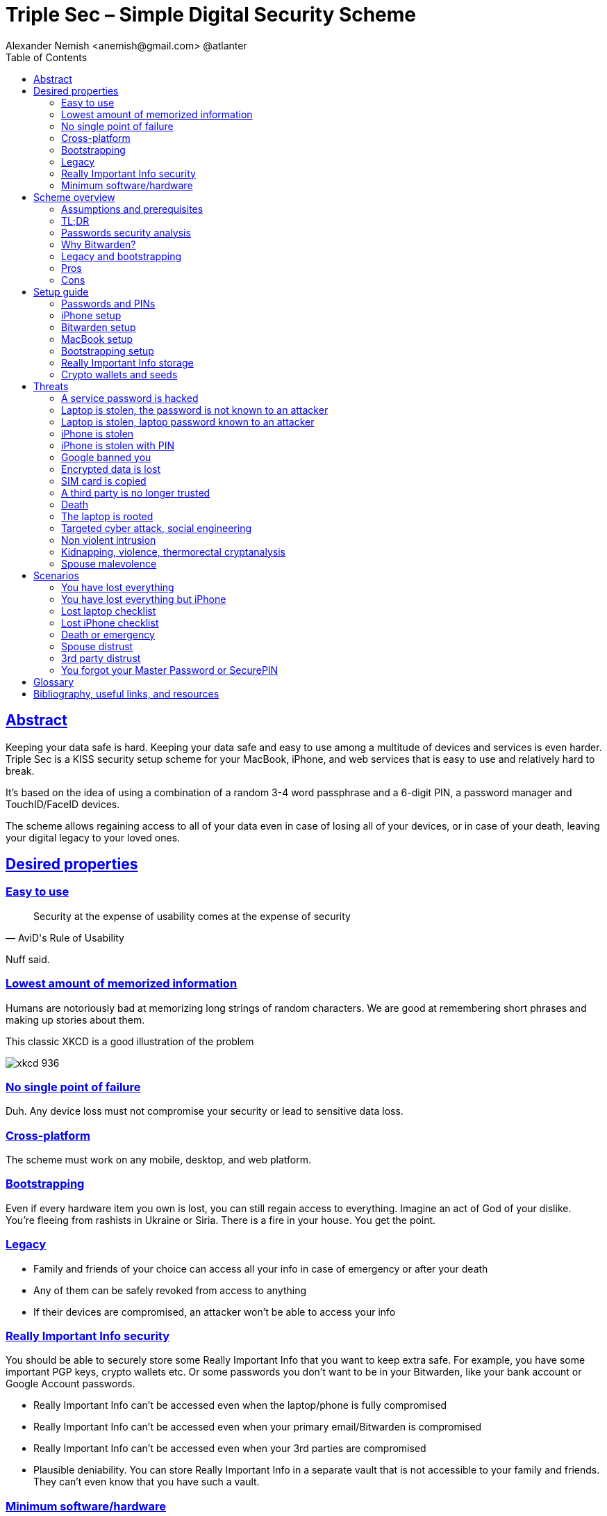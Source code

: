 = Triple Sec – Simple Digital Security Scheme
:source-highlighter: highlightjs
:docdate: 2023-01-04
:url-repo: https://github.com/nau/triplesec
:author: Alexander Nemish <anemish@gmail.com> @atlanter
:toc: left
:sectlinks: true
:favicon: favicon.ico

ifdef::backend-html5[]
++++
<script async src="https://www.googletagmanager.com/gtag/js?id=G-R7WQ1GJCRT"></script>
<script>
  window.dataLayer = window.dataLayer || [];
  function gtag(){dataLayer.push(arguments);}
  gtag('js', new Date());

  gtag('config', 'G-R7WQ1GJCRT');
</script>
++++
endif::backend-html5[]

== Abstract
Keeping your data safe is hard.
Keeping your data safe and easy to use among a multitude of devices and services is even harder.
Triple Sec is a KISS security setup scheme for your MacBook, iPhone,
and web services that is easy to use and relatively hard to break.

It's based on the idea of using a combination of a random 3-4 word passphrase
and a 6-digit PIN, a password manager and TouchID/FaceID devices.

The scheme allows regaining access to all of your data
even in case of losing all of your devices, or in case of your death,
leaving your digital legacy to your loved ones.

== Desired properties

=== Easy to use

[quote,AviD's Rule of Usability]
Security at the expense of usability comes at the expense of security

Nuff said.

=== Lowest amount of memorized information

Humans are notoriously bad at memorizing long strings of random characters.
We are good at remembering short phrases and making up stories about them.

This classic XKCD is a good illustration of the problem

image::https://imgs.xkcd.com/comics/password_strength.png[xkcd 936]

=== No single point of failure

Duh. Any device loss must not compromise your security or lead to sensitive data loss.

=== Cross-platform

The scheme must work on any mobile, desktop, and web platform.

=== Bootstrapping

Even if every hardware item you own is lost, you can still regain access to everything.
Imagine an act of God of your dislike. You're fleeing from rashists in Ukraine or Siria.
There is a fire in your house. You get the point.

=== Legacy

* Family and friends of your choice can access all your info in case of emergency or after your death
* Any of them can be safely revoked from access to anything
* If their devices are compromised, an attacker won't be able to access your info

=== Really Important Info security

You should be able to securely store some Really Important Info that you want to keep extra safe.
For example, you have some important PGP keys, crypto wallets etc.
Or some passwords you don't want to be in your Bitwarden, like your bank account or Google Account passwords.

* Really Important Info can't be accessed even when the laptop/phone is fully compromised
* Really Important Info can't be accessed even when your primary email/Bitwarden is compromised
* Really Important Info can't be accessed even when your 3rd parties are compromised
* Plausible deniability. You can store Really Important Info in a separate vault that is not accessible to your family and friends.
They can't even know that you have such a vault.

=== Minimum software/hardware

Prefer well-known, well-tested, well-supported open-source software.
Prefer to use Apple hardware as they have a good reputation for security and privacy.

== Scheme overview
=== Assumptions and prerequisites
* AES256, SHA256 are secure
* FaceID and TouchID are secure
* iPhones ≥ 7 are secure
* MacBook FileVault2 is secure
* Bitwarden is secure
* VeraCrypt is secure
* You have several 3-rd parties who can identify you and will cooperate
* Your significant other is not an evil psychopath
* You are not a subject of state-level attack
* You use iPhone ≥ 7 with TouchID/FaceID
* You use a MacBook with a T2 security chip
* You have a Google account
* Your MacBook and iPhone are not hacked at the time of setup

=== TL;DR
. Generate a random 6-digit PIN and memorize it. That's your phone PIN and your SIM PIN.

. Generate three random words using https://www.eff.org/dice[EFF Dice] or https://diceware.dmuth.org/[Diceware].
Combine with the PIN and memorize the passphrase.
That's your https://bitwarden.com/[Bitwarden] Master Password.

. Take a word and combine it with the PIN. That's your laptop password. You MAY store it in Bitwarden.

. Use Bitwarden to generate strong passwords and TOTP 2FA codes for all your services.

. Store your sensitive info in Bitwarden.

. Store your Really Important Info in a Google Drive/iCloud synced https://veracrypt.fr/[VeraCrypt] volume.

.Don't use these values in real life
====
* PIN 984073
* Words: `cake` `roping` `vocation`
* Bitwarden Master password: `cake984073ropingvocation`
* Laptop password: `vocation984073`
====

One good in-memory-only password protects all your other passwords, TOTP 2FA, Recovery codes, etc.

Use https://bitwarden.com/password-generator/[Bitwarden Password Generator] to create strong, secure passwords or passphrases. Those are encrypted with a strong encryption algorithm and synced securely between your devices.

And you don't need to enter your PIN, laptop password and Bitwarden password very often thanks to TouchID/FaceID.

=== Passwords security analysis

6-digit PIN is ~20 bits of entropy, 3 Diceware words give another ~39 bits of entropy, and a random PIN position provides another 2 bits of entropy.
Thus, the scheme gives roughly 60 bits of entropy for the Bitwarden Master Password.

Bitwarden https://bitwarden.com/help/what-encryption-is-used/#pbkdf2[uses 100,000] iterations of PBKDF2 with HMAC-SHA256
to derive the encryption key from the Master Password.
Assuming an attacker can compute PBKDF2-SHA256 with 1 GiOps/s (see <<pbkdf2>>),
60 bits of entropy is enough to resist brute-force attacks for about 2 million years.

.JavaScript code to calculate the entropy and the number of years to brute-force the password
[source,javascript]
....
const dicewareDictionary = 7776; // 6^5
const dicewareWords = 3;
const dicewareBits = Math.log2(dicewareDictionary ** dicewareWords);
const pinLength = 6;
const pinBits = Math.log2(10 ** pinLength);
// [1] word1 [2] word2 [3] word3 [4] – 4 places to put the PIN
const permutationBits = Math.log2(4);
const entropyBits = Math.floor(dicewareBits + pinBits + permutationBits);
const pbkdf2Sha256PerSecond = 1e9; // 1 GH/s
// Bitwarden uses 100,000 iterations of PBKDF2 with HMAC-SHA256
const iterations = 100000;
const pwdPerSecond = pbkdf2Sha256PerSecond / iterations;
// on average an attacker needs to try half of the passwords
const numTries = 2 ** (entropyBits - 1);
const seconds = numTries / pwdPerSecond;
const secondsInYear = 365 * 24 * 60 * 60;
const years = seconds / secondsInYear;
console.log('Password Entropy: ' + entropyBits + ' bits ')
console.log('Estimated time to brute-force: ' + years + ' years')
// outputs:
// Password Entropy: 60 bits
// Estimated time to brute-force: 1827945.0542346002 years
....


iPhones and MacBooks with T2 chips mitigate password brute-force attacks by requiring a longer delay between password attempts on the hardware level.
iPhone can be configured to wipe all the data after 10 unsuccessful attempts.

Even with the https://appleinsider.com/articles/22/02/17/password-cracking-tool-can-slowly-brute-force-t2-mac-passwords[recently discovered flaw], MacBooks' passwords can be tried at 15 passwords per second.
With 2^32^ passwords to try, on average, it would take about 9 years to brute-force, making it impractical.

=== Why Bitwarden?

Bitwarden is open-source, cross-platform, cross-browser, free, and has a good reputation. The code is audited, and the company is trustworthy.

It supports storing TOTP 2FA, TouchID/FaceID unlocking, allows Emergency Access, and it's easy to use. It is well-integrated with iOS and macOS.

Apple Keychain is not open-source, and it's not cross-platform. It's not integrated with Chrome or Firefox browsers and doesn't support TOTP 2FA.

https://1password.com/[1Password] is a good alternative, but it's not open-source, and it's not free.
Anyhow, this scheme can be easily used with 1Password as well. You don't need to switch to Bitwarden if you already use 1Password. The same rules apply.

https://keepassxc.org/[KeyPassXC] doesn't work on iPhones.

https://blog.lastpass.com/2022/12/notice-of-recent-security-incident/[Avoid LastPass].

=== Legacy and bootstrapping

If you want to leave your digital legacy to your loved ones,
you can do it with Bitwarden https://bitwarden.com/help/emergency-access/[Emergency Access].

If you have some Really Important Info and you store it in a separate vault,
you can leave the vault password to your loved ones.

You store your Secure Vault password in an encrypted file
that you share with your loved ones.

The encryption password is derived from your Master Password.
You store it in your https://myaccount.google.com/inactive[Google Digital Legacy Plan] along with instructions on accessing your Secure Vault.

In case of your death, your loved ones will receive a notification from Google
and can access your encrypted file with your Secure Vault password.

If you lose all your devices, you can ask your loved ones
to give you the encrypted file with your Secure Vault password,
derive the password from your Master Password, and access your Secure Vault.

If you stop trusting one of your loved ones
you can revoke their access to your encrypted file by changing a version of the derived password,
re-encrypting the file and sharing it with your loved ones again.

Don't forget to update your https://myaccount.google.com/inactive[Google Digital Legacy Plan] accordingly.

=== Pros
- remember only 3 words and 6 digits, easy
- super easy to use, rarely need to enter your PIN, laptop password or Bitwarden password
- loss of any device is neither a security nor data loss concern
- can bootstrap from nothing just knowing your Master Password
- Bitwarden password is good enough to resist brute-force attacks in case the vault is breached
(like in https://blog.lastpass.com/2022/12/notice-of-recent-security-incident/[LastPass situation])
- laptop password is good enough to resist brute-force attacks in case the laptop is stolen
- you can share your PIN and even your laptop password with your significant other, and they still can't easily access Master Password-protected items in Bitwarden. They can if they know what they are doing, though.
- in case you distrust your significant other – change your PIN on your phone, laptop, and Bitwarden.

=== Cons

- you are screwed if someone shoulder-hunts or records your Bitwarden password,
unless you set up 2FA in Bitwarden.
Watch your back when you need to enter the password.
- you are screwed if an attacker has access to your phone or laptop and knows their passwords
- you are screwed in case of your spouse is malevolent and knows the scheme
- you are mostly screwed if the laptop is rooted or even keylogged
- you don't want to store crypto wallet seeds in Bitwarden with this setup,
unless you are accepting the risk of losing your crypto

== Setup guide
=== Passwords and PINs
* Generate a random 6-digit PIN and memorize it. That's your phone passcode.
* Generate 3 random words using https://bitwarden.com/password-generator/[Bitwarden Password Generator], https://www.eff.org/dice[EFF Dice], https://diceware.dmuth.org/[Diceware].

ifdef::backend-html5[]
Or use the random words generator below. It uses https://www.w3.org/TR/WebCryptoAPI/[Web Crypto API] of your browser to generate random numbers.
[#generator]
.Passwords Generator
====
++++
<p>Random PIN: <code id="pin"></code><p>
<p>Random words: <code id="words"></code><p>
<p>Master Password: <code id="MasterPassword"></code><p>
<p>Laptop Password: <code id="LaptopPassword"></code><p>
<p><button id="GenerateButton">Generate</button><p>
<script src="wordlist.js">
</script>
<script>
let pinStr = '';
let MasterPassword = '';
function generate() {
  const array = new Uint32Array(5);
  self.crypto.getRandomValues(array);
  const pin = array[0] % 1000000;
  pinStr = pin.toString().padStart(6, "0");
  document.getElementById("pin").innerText = pinStr;
  const words = [
    wordlist[array[1] % (6**5)],
    wordlist[array[2] % (6**5)],
    wordlist[array[3] % (6**5)]
  ];
  const permutation = array[4] % 4;
  const parts = [];
  for (let i = 0; i < 3; i++) {
    if (permutation === i) parts.push(pinStr);
    parts.push(words[i]);
  }
  if (permutation === 3) parts.push(pinStr);
  MasterPassword = parts.join("");
  let LaptopPassword = words[0] + pinStr;
  document.getElementById("words").innerText = words.join(" ");
  document.getElementById("MasterPassword").innerText = MasterPassword;
  document.getElementById("LaptopPassword").innerText = LaptopPassword;
}
document.getElementById("GenerateButton").onclick = generate;
generate();
</script>
++++
====
endif::backend-html5[]

* Combine with the PIN and memorize the passphrase.
That's your Bitwarden Master Password.

* Take a word and combine it with PIN. That's your laptop password. You MAY store it in Bitwarden.

ifndef::backend-html5[]
.Don't use these values in real life.
====
* PIN 984073
* Words: `cake` `roping` `vocation`
* Bitwarden Master password: `cake984073ropingvocation`
* Laptop password: `vocation984073`
====
endif::backend-html5[]

=== iPhone setup

* Setup iPhone passcode to be PIN: _Settings -> Face ID & Passcode_
* Delete all existing TouchID fingerprints or FaceID data and set up new ones: _Settings -> Face ID & Passcode -> Reset Face ID_
* Enable SIM PIN, set it to the first 4 digits of your iPhone PIN: _Settings -> Mobile Data -> Carrier -> SIM PIN_
+
This way, we protect your phone from SIM hijacking and SIM swap attacks.
An attacker can't use your phone for 2FA via SMS if they don't have your PIN.
* Enable Auto-Lock: _Settings -> Display & Brightness -> Auto-Lock_.
Set it to whatever you are comfortable with but 'Never'.

.Optionally:
* Enable wiping your data after 10 wrong attempts if you want to be extra secure:
_Settings -> Face ID & Passcode -> Erase Data_.
* Set up a security question/password with your mobile service provider to avoid SIM hijacking. Store it in Bitwarden.
* Disable all notifications on the locked screen.
_Settings -> Notifications -> Show Previews -> When Unlocked_

=== Bitwarden setup
[%interactive]
* Install Bitwarden app on all your devices and Bitwarden extensions for your web browsers. Enable TouchID/FaceID integration.
+
You MAY enable 2FA for your Bitwarden account. It's not necessary, but it's good practice. Don't use TOTP. Use email, YubiKey, FIDO2, and Recovery Code instead.

* Setup Bitwarden https://bitwarden.com/help/getting-started-browserext/#unlock-with-pin-or-biometrics[Unlock with Biometrics] option.

* Optionally, setup 2FA for your Bitwarden account. It's not necessary, but it's good practice. Don't use TOTP. Use email, YubiKey, FIDO2, and Recovery Code.

* Setup https://bitwarden.com/help/log-in-with-device/[Log in with Device] for your iPhone.

* Import all your passwords from other password managers to Bitwarden. https://bitwarden.com/help/import-data/[Import Data]

Store all passwords, TOTPs, Recovery codes etc., in Bitwarden.

Use https://bitwarden.com/password-generator/[Bitwarden Password Generator] to generate secure passwords or passphrases.

Enable TOTP 2FA everywhere where there is such an option: Google, Facebook, Twitter, Instagram, banking, crypto exchanges, mobile providers etc.

If you use Google Authenticator, Duo, Authy or another, you may want to migrate to TOTP 2FA in Bitwarden to simplify things. It's OK.


=== MacBook setup

* Enable FileVault2 encryption: _System Settings -> Privacy & Security -> FileVault_.
* Store the hard drive Recovery code in Bitwarden.
* Enable TouchID
* Enable Firewall
* Set up https://apple.stackexchange.com/a/306324[PAM with TouchID] to avoid entering the laptop password on the `sudo` commands.

You'll have to enter your laptop password only after a reboot. Avoid doing it with someone watching or near a camera.

Unlock Bitwarden with TouchID, and avoid typing your Master password. Login to Bitwarden Web Vault using your iPhone when needed.

Use TouchID for sudo, ssh, payments, FIDO2, etc.

A helpful tool is https://github.com/maxgoedjen/secretive[Secretive] – an app for storing and managing SSH keys in the Mac T2 Secure Enclave.

=== Bootstrapping setup
[#linux_usb_boot]
[NOTE]
====
Ideally, this should be done on a USB-booted Linux, like https://www.kali.org/[Kali Linux] or https://tails.boum.org/[Tails Linux].
But, at the time of writing, all of them have issues with MacBooks with T2 chips: the keyboard and trackpad don't work.
====

. Create a `Readme-$version.txt` file that contains the following information:
+
* Master Password
* PIN
* Google Account Backup Codes
* Bitwarden Backup Code
* iCloud Backup Code
* VeraCrypt Passwords
* Other passwords not stored in Bitwarden

. Derive a password for the `Readme.txt` file from the Master Password.
+
.JavaScript code to compute the `DerivedMasterPwd`
[%collapsible]
====
[source,javascript]
....
const version = 0
const pwd = 'cake984073ropingvocation'
const salt = '984073'
const iterations = 100000 + version

const textEncoder = new TextEncoder("utf-8");
const passwordBuffer = textEncoder.encode(pwd);
const importedKey = await crypto.subtle.importKey("raw", passwordBuffer, "PBKDF2", false, ["deriveBits"]);

const saltBuffer = textEncoder.encode(salt);
const params = {name: "PBKDF2", hash: 'SHA-256', salt: saltBuffer, iterations: iterations};
const derivation = await crypto.subtle.deriveBits(params, importedKey, 32*8);
function buf2hex(buffer) { // buffer is an ArrayBuffer
  return [...new Uint8Array(buffer)].map(x => x.toString(16).padStart(2, '0')).join('');
}
console.log(buf2hex(derivation));
....
====
+
ifdef::backend-html5[]
++++
<p>Master Password: <input id="MasterPwdInput"/></p>
<p>PIN: <input id="Pin"/></p>
<p>Version: <input id="Version" value='0'/></p>
<button id="Compute">Compute</button>
<p>Derived Master Password: <code id="DerivedMasterPwd"></code></p>
<script>
function buf2hex(buffer) { // buffer is an ArrayBuffer
  return [...new Uint8Array(buffer)] .map(x => x.toString(16).padStart(2, '0')).join('');
}
async function compute() {
  const version = document.getElementById('Version').value || 0
  const pwd = document.getElementById('MasterPwdInput').value
  const salt = document.getElementById('Pin').value
  const iterations = 100000 + version
  const textEncoder = new TextEncoder("utf-8");
  const passwordBuffer = textEncoder.encode(pwd);
  const importedKey = await crypto.subtle.importKey("raw", passwordBuffer, "PBKDF2", false, ["deriveBits"]);

  const saltBuffer = textEncoder.encode(salt);
  const params = {name: "PBKDF2", hash: 'SHA-256', salt: saltBuffer, iterations: iterations};
  const derivation = await crypto.subtle.deriveBits(params, importedKey, 32*8);

  document.getElementById('DerivedMasterPwd').innerText = buf2hex(derivation);
}
document.getElementById('MasterPwdInput').value = MasterPassword;
document.getElementById('Pin').value = pinStr;
document.getElementById('Compute').onclick = compute;
compute();
</script>
++++
endif::backend-html5[]
+
. Encrypt Readme-$version.txt with `DerivedMasterPwd` using AES256 and https://gnupg.org/[GPG].

  gpg -c --cipher-algo AES256 Readme-0.txt

. Transfer `Readme-0.txt.gpg` via Signal with auto-delete to trusted 3-rd parties. Ask to verify your identity upon requesting the file.

. Remove `Readme.txt` and `Readme-0.txt.gpg` from the laptop!

. Go to https://myaccount.google.com/data-and-privacy[Google Account -> Data & Privacy]

. Make a Plan for your https://myaccount.google.com/inactive[Digital Legacy]
+
Choose who to notify & what to share.

. Store the `DerivedMasterPwd` in your https://myaccount.google.com/inactive[Google Digital Legacy Plan].
+
.Example note
====
I guess I'm dead now.

Decrypt Readme-0.txt.gpg with `[put DerivedMasterPwd here]` to get my passwords.

gpg -d --cipher-algo AES256 Readme-0.txt.gpg

See-ya!
====

=== Really Important Info storage

You may want to store some Really Important Info in a really secure way. For example, your crypto wallet seeds, PGP keys, Bitwarden Recovery Code etc.

You'll need https://veracrypt.fr/[VeraCrypt]. It's a free open source disk encryption software for Windows, Mac OSX and Linux.

. Create a `SecurePIN` (6 digits), `VeraCryptNormalPassword` and `VeraCryptHiddenPassword`.
+
ifdef::backend-html5[]
Use xref:generator[the random generator].
endif::backend-html5[]
+
Use a permutation of your `Master Password`, `PIN`, and `SecurePIN`.
+
.Don't use these in real life
====
* SecurePin: `850817`
* VeraCrypt Normal Password: `vocation984073`
* VeraCrypt Hidden Password: `trimmer850817erasedeligible`
====

. Create a VeraCrypt volume with a hidden volume synced to Google Drive or iCloud Drive.

. Store seeds, PGP keys, Readme.txt etc., on your hidden volume

. Store something plausible on a normal volume

. In case you are forced to reveal the password to your VeraCrypt volume – you reveal your `VeraCryptNormalPassword` and deny the existence of the hidden volume. See https://veracrypt.fr/en/Hidden%20Volume.html[Hidden Volume] and https://veracrypt.fr/en/Plausible%20Deniability.html[Plausible Deniability].


NOTE: Ideally, you do this on a USB-booted Linux, but see xref:linux_usb_boot[a note about that].

=== Crypto wallets and seeds
Use a hardware wallet for storing crypto assets you don't want to lose.
https://shop.ledger.com/pages/hardware-wallets-comparison[Ledgers] is a good choice. Others are https://trezor.io/[Trezor] and https://blockstream.com/jade/[Jade].

For a hardware wallet, either use your phone `PIN` or generate another 6-digit random `SecurePIN`, depending on your paranoia.

Store your seed and `SecurePIN`:

* in `Readme.txt` from the <<Bootstrapping setup>>
* or store the seed in the hidden volume of your <<Really Important Info storage>>.
* or even better, store the seed on a separate https://medium.com/@vincentbounce/cryptos-storage-transmission-the-safest-method-314560032872[old offline iPhone ] with the `SecurePIN` as a passcode.

== Threats

=== A service password is hacked

Just change your password for that service.
You are using 2FA, right?

=== Laptop is stolen, the password is not known to an attacker
An average thief can't access anything to get to your data.

An advanced attacker can tamper the TouchID,
 do `sudo su -` with TouchID and gain admin privileges.
Then you are mostly screwed. Your <<Really Important Info storage>> is safe, though.

=== Laptop is stolen, laptop password known to an attacker
* Attacker CAN access your Bitwarden, Gmail, TouchID/FIDO2, Github, Social Media, Messengers, iCloud, Google Account, etc.

* Attacker CAN access and unlink the laptop in iCloud by using TouchID and Safari browser to log in to iCloud. I don't know how to prevent this.

* Attacker MAY steal your Google account if you use iCloud email as a backup email and TouchID as 2FA. I don't know how to prevent this.

* Attacker CAN NOT access <<Really Important Info storage>> as he doesn't know the password

=== iPhone is stolen

Assuming your PIN/password is unknown to the attacker, you are safe.
Your SIM card is safe, too.

=== iPhone is stolen with PIN
Same as <<Laptop is stolen, laptop password known to an attacker>>

=== Google banned you

Access a local copy of your <<Really Important Info storage>> data on one of your devices. You are fine.

=== Encrypted data is lost

Restore from backup or get it from Google Drive/iCloud on another device.
You are fine.

=== SIM card is copied

You avoid SMS 2FA as much as possible, don't you? You are fine then.
Just restore your SIM card at your carrier office.

=== A third party is no longer trusted
* Increment the version of your Readme-$version.txt
* Derive a new `DerivedMasterPwd` with `MasterPassword`, `PIN` and a new version using the algorithm from <<Bootstrapping setup>>
* Re-encrypt your `Readme-$version.txt` with it.
* Share it with your trusted 3rd parties.
* Update your `DerivedMasterPwd` in your https://myaccount.google.com/inactive[Google Digital Legacy Plan].

Now the distrusted 3rd party can't access your secrets after your death.

=== Death

You have your https://myaccount.google.com/inactive[Legacy] plan in place.

=== The laptop is rooted

You are mostly screwed.
Your Really Important Info is safe if you only access it on a USB-booted Linux or a specific air-gapped device.
Also, don't store Readme.txt.gpg on your laptop or in the cloud.

=== Targeted cyber attack, social engineering

That depends. You can be screwed if you are targeted.

=== Non violent intrusion

If you are forced to reveal your secrets by law, your Really Important Info is OK.
See https://veracrypt.fr/en/Plausible%20Deniability.html[Plausible Deniability].

=== Kidnapping, violence, thermorectal cryptanalysis

You are screwed.

image::https://imgs.xkcd.com/comics/security.png[xkcd 538]

Use other means for storing your crypto.

=== Spouse malevolence

Assume that your spouse knows your PIN/laptop password.

They can access your Bitwarden, Gmail, TouchID/FIDO2, Github, Social Media, Messengers, iCloud, Google Account, etc., by adding their TouchID/FaceID to your devices.

They can find your `DerivedMasterPwd`, `Readme.txt.gpg`, and access your `SecureStorage`. You are screwed.

If you suspect your spouse to become malevolent, you can change your iPhone PIN and your laptop password and reset all TouchID/FaceIDs. That should suffice.

== Scenarios

=== You have lost everything

. Ask a 3rd party for `Readme-$version.txt.gpg`
. Compute `DerivedMasterPwd` from `MasterPassword`, `PIN` and `version` using the algorithm from <<Bootstrapping setup>>
. Login to Bitwarden with your Bitwarden Master Password and Bitwarden Backup Code if needed
. Login to iCloud using iCloud Backup Code
. Login to GMail using Google Account Backup Codes
. Restore crypto wallets from seeds, PGP keys etc., from your VeraCrypt volume on Google Drive

=== You have lost everything but iPhone

. Do the checklist of a stolen laptop
. Restore wallets from seeds, transfer crypto
. Erase all stolen devices

=== Lost laptop checklist
. Login to https://vault.bitwarden.com/[Bitwarden Web Vault]
. Go to Account Settings
. Deauthorize your laptop session
. Change Bitwarden password

. Login to iCloud
. Settings -> Sing Out of All Browsers
. Find Devices -> Laptop -> Erase Mac

. Login to Google
. Manage Account -> Your devices -> Sing out
. 2FA -> Remove TouchID key

=== Lost iPhone checklist
. Login to Bitwarden web vault
. Go to Account Settings
. Deauthorize session
. Change Bitwarden password
. Login to iCloud
. Settings -> Sing Out of All Browsers
. Find Devices -> iPhone -> Erase iPhone
. Login to Google
. Manage Account -> Your devices -> Sing out
. Banks as well

=== Death or emergency
Spouses can access a laptop/phone, access Bitwarden/Gmail.
Leave an Emergency Note and tell them to look it up in an emergency.

Otherwise, your trusted 3rd parties receive your legacy note and can access the `Readme-$version.txt.gpg` with `DerivedMasterPwd` and then access your <<Really Important Info storage>>.

=== Spouse distrust
. Change iPhone PIN
. Remove all iPhone FaceIDs and set up a new one
. Change the laptop password PIN to the new iPhonePIN
. Revoke Bitwarden https://bitwarden.com/help/emergency-access/[Emergency Access]
. Revoke https://myaccount.google.com/inactive[Google Inactivity Access]
. Revoke iCloud Recovery Account

=== 3rd party distrust
. Increment the version of your `Readme-$version.txt` (e.g. `Readme-1.txt`)
. Derive a new `DerivedMasterPwd` with `MasterPassword`, `PIN` and a new version using the algorithm from <<Bootstrapping setup>>
. Re-encrypt your `Readme-$version.txt` with the new `DerivedMasterPwd`
. Share it with your trusted 3-rd parties
. Update your `DerivedMasterPwd` in your https://myaccount.google.com/inactive[Google Digital Legacy Plan]

The distrusted 3-rd party can't access your secrets after your death or inactivity.

=== You forgot your Master Password or SecurePIN

. Go to your https://myaccount.google.com/inactive[Google Digital Legacy Plan] and get your `DerivedMasterPwd` from there.
. Ask your trusted 3-rd parties to give you the `Readme-$version.txt.gpg` file.
. Decrypt it with `DerivedMasterPwd` and get your `MasterPassword` and `PIN`.

  gpg -d --cipher-algo AES256 Readme-0.txt.gpg

[glossary]
== Glossary

KISS:: Keep It Simple Stupid
TOTP:: Time-based One-time Password
2FA:: Two-factor Authentication

[bibliography]
== Bibliography, useful links, and resources
* [[[triplesec]]] This page source https://github.com/nau/triplesec
* [[[TSpdf]]] TripleSec PDF https://github.com/nau/triplesec/blob/master/TripleSec.pdf
* [[[crypto, crypto]]]
https://medium.com/@vincentbounce/cryptos-storage-transmission-the-safest-method-314560032872
* [[[pbkdf2,pbkdf2]]] https://www.usenix.org/system/files/conference/woot16/woot16-paper-ruddick.pdf[Acceleration Attacks on PBKDF2]
* [[[T2]]] https://www.youtube.com/watch?v=0uh4vQa81AI[Physical Decrypted Images from Macs with the T2 Chip]

* [[[EFF]]] https://ssd.eff.org/module-categories/basics[EFF Basics]

* [[[Pwd]]] https://ssd.eff.org/module/creating-strong-passwords[Creating Strong Passwords]